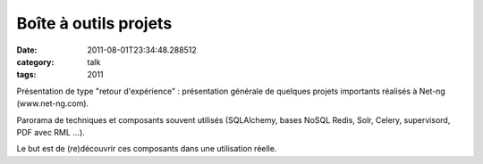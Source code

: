 Boîte à outils projets
######################
:date: 2011-08-01T23:34:48.288512
:category: talk
:tags: 2011

Présentation de type "retour d'expérience" : présentation générale de quelques projets importants réalisés à Net-ng (www.net-ng.com).

Parorama de techniques et composants souvent utilisés (SQLAlchemy, bases NoSQL Redis, Solr, Celery, supervisord, PDF avec RML …).

Le but est de (re)découvrir ces composants dans une utilisation réelle.

